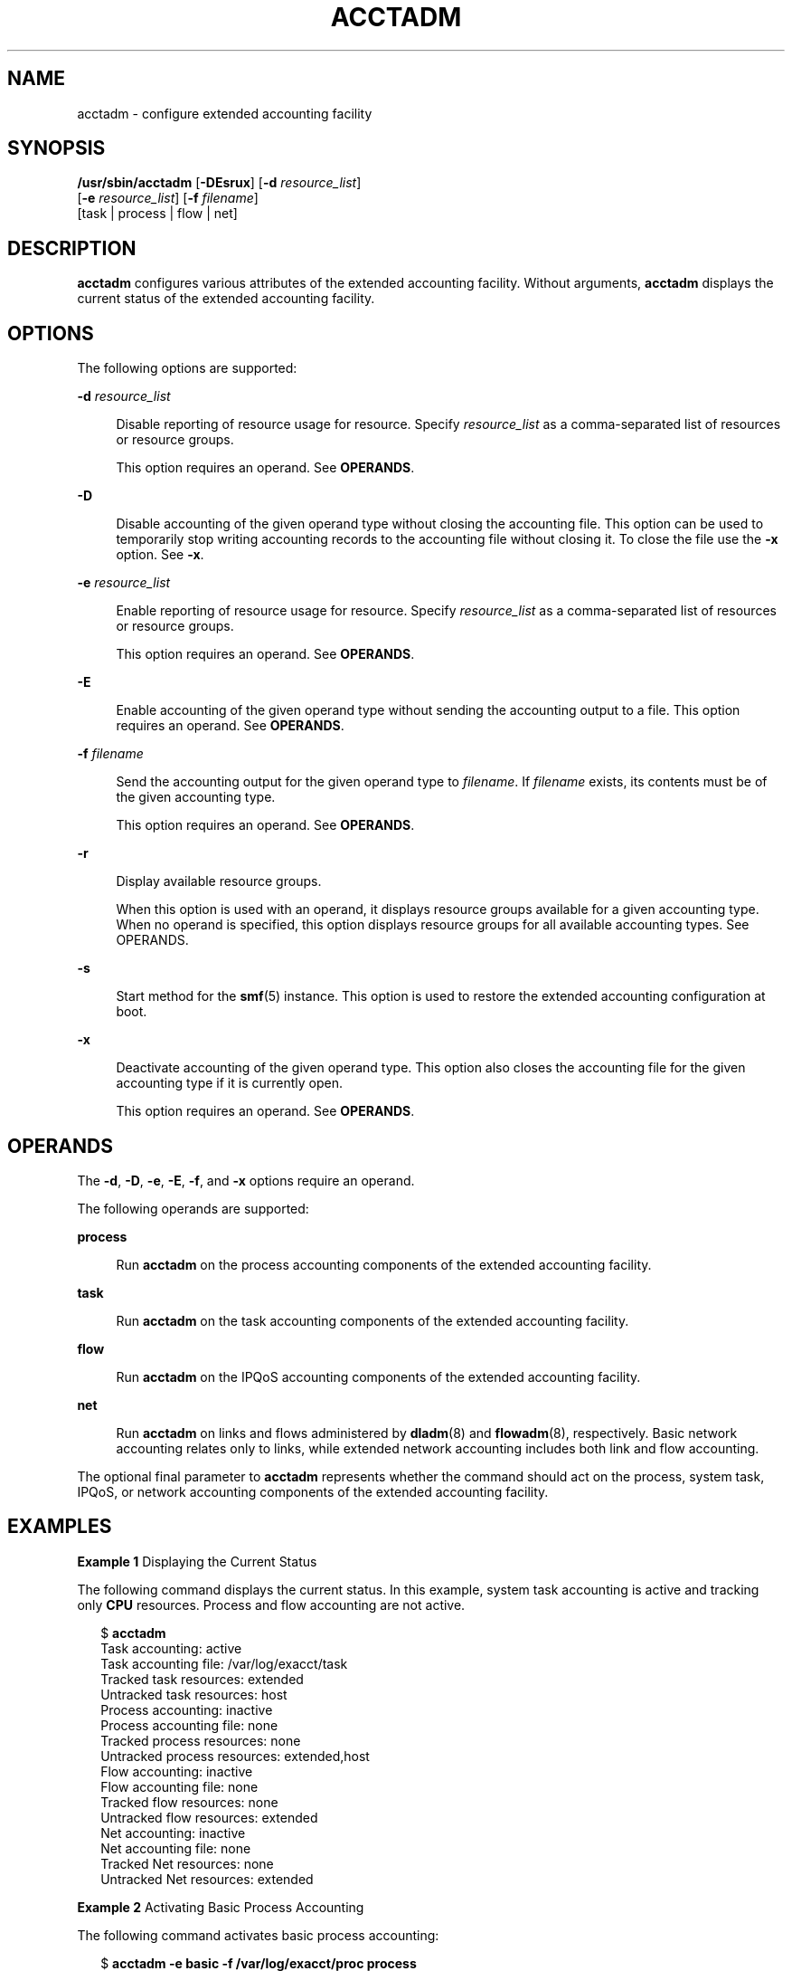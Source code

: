 '\" te
.\" Copyright (c) 2008, Sun Microsystems, Inc. All Rights Reserved.
.\" The contents of this file are subject to the terms of the Common Development and Distribution License (the "License").  You may not use this file except in compliance with the License.
.\" You can obtain a copy of the license at usr/src/OPENSOLARIS.LICENSE or http://www.opensolaris.org/os/licensing.  See the License for the specific language governing permissions and limitations under the License.
.\" When distributing Covered Code, include this CDDL HEADER in each file and include the License file at usr/src/OPENSOLARIS.LICENSE.  If applicable, add the following below this CDDL HEADER, with the fields enclosed by brackets "[]" replaced with your own identifying information: Portions Copyright [yyyy] [name of copyright owner]
.TH ACCTADM 8 "April 9, 2016"
.SH NAME
acctadm \- configure extended accounting facility
.SH SYNOPSIS
.LP
.nf
\fB/usr/sbin/acctadm\fR [\fB-DEsrux\fR] [\fB-d\fR \fIresource_list\fR]
     [\fB-e\fR \fIresource_list\fR] [\fB-f\fR \fIfilename\fR]
     [task | process | flow | net]
.fi

.SH DESCRIPTION
.LP
\fBacctadm\fR configures various attributes of the extended accounting
facility. Without arguments, \fBacctadm\fR displays the current status of the
extended accounting facility.
.SH OPTIONS
.LP
The following options are supported:
.sp
.ne 2
.na
\fB\fB-d\fR \fIresource_list\fR\fR
.ad
.sp .6
.RS 4n
Disable reporting of resource usage for resource. Specify \fIresource_list\fR
as a comma-separated list of resources or resource groups.
.sp
This option requires an operand. See \fBOPERANDS\fR.
.RE

.sp
.ne 2
.na
\fB\fB-D\fR\fR
.ad
.sp .6
.RS 4n
Disable accounting of the given operand type without closing the accounting
file. This option can be used to temporarily stop writing accounting records to
the accounting file without closing it. To close the file use the \fB-x\fR
option. See \fB-x\fR.
.RE

.sp
.ne 2
.na
\fB\fB-e\fR \fIresource_list\fR\fR
.ad
.sp .6
.RS 4n
Enable reporting of resource usage for resource. Specify \fIresource_list\fR as
a comma-separated list of resources or resource groups.
.sp
This option requires an operand. See \fBOPERANDS\fR.
.RE

.sp
.ne 2
.na
\fB\fB-E\fR\fR
.ad
.sp .6
.RS 4n
Enable accounting of the given operand type without sending the accounting
output to a file. This option requires an operand. See \fBOPERANDS\fR.
.RE

.sp
.ne 2
.na
\fB\fB-f\fR \fIfilename\fR\fR
.ad
.sp .6
.RS 4n
Send the accounting output for the given operand type to \fIfilename\fR. If
\fIfilename\fR exists, its contents must be of the given accounting type.
.sp
This option requires an operand. See \fBOPERANDS\fR.
.RE

.sp
.ne 2
.na
\fB\fB-r\fR\fR
.ad
.sp .6
.RS 4n
Display available resource groups.
.sp
When this option is used with an operand, it displays resource groups available
for a given accounting type. When no operand is specified, this option displays
resource groups for all available accounting types. See OPERANDS.
.RE

.sp
.ne 2
.na
\fB\fB-s\fR\fR
.ad
.sp .6
.RS 4n
Start method for the \fBsmf\fR(5) instance. This option is used to restore the
extended accounting configuration at boot.
.RE

.sp
.ne 2
.na
\fB\fB-x\fR\fR
.ad
.sp .6
.RS 4n
Deactivate accounting of the given operand type. This option also closes the
accounting file for the given accounting type if it is currently open.
.sp
This option requires an operand. See \fBOPERANDS\fR.
.RE

.SH OPERANDS
.LP
The \fB-d\fR, \fB-D\fR, \fB-e\fR, \fB-E\fR, \fB-f\fR, and \fB-x\fR options
require an operand.
.sp
.LP
The following operands are supported:
.sp
.ne 2
.na
\fB\fBprocess\fR\fR
.ad
.sp .6
.RS 4n
Run \fBacctadm\fR on the process accounting components of the extended
accounting facility.
.RE

.sp
.ne 2
.na
\fB\fBtask\fR\fR
.ad
.sp .6
.RS 4n
Run \fBacctadm\fR on the task accounting components of the extended accounting
facility.
.RE

.sp
.ne 2
.na
\fB\fBflow\fR\fR
.ad
.sp .6
.RS 4n
Run \fBacctadm\fR on the IPQoS accounting components of the extended accounting
facility.
.RE

.sp
.ne 2
.na
\fB\fBnet\fR\fR
.ad
.sp .6
.RS 4n
Run \fBacctadm\fR on links and flows administered by \fBdladm\fR(8) and
\fBflowadm\fR(8), respectively. Basic network accounting relates only to
links, while extended network accounting includes both link and flow
accounting.
.RE

.sp
.LP
The optional final parameter to \fBacctadm\fR represents whether the command
should act on the process, system task, IPQoS, or network accounting components
of the extended accounting facility.
.SH EXAMPLES
.LP
\fBExample 1 \fRDisplaying the Current Status
.sp
.LP
The following command displays the current status. In this example, system task
accounting is active and tracking only \fBCPU\fR resources. Process and flow
accounting are not active.

.sp
.in +2
.nf
$ \fBacctadm\fR
            Task accounting: active
       Task accounting file: /var/log/exacct/task
     Tracked task resources: extended
   Untracked task resources: host
         Process accounting: inactive
    Process accounting file: none
  Tracked process resources: none
Untracked process resources: extended,host
            Flow accounting: inactive
       Flow accounting file: none
     Tracked flow resources: none
   Untracked flow resources: extended
             Net accounting: inactive
        Net accounting file: none
      Tracked Net resources: none
    Untracked Net resources: extended
.fi
.in -2
.sp

.LP
\fBExample 2 \fRActivating Basic Process Accounting
.sp
.LP
The following command activates basic process accounting:

.sp
.in +2
.nf
$ \fBacctadm -e basic -f /var/log/exacct/proc process\fR
.fi
.in -2
.sp

.LP
\fBExample 3 \fRDisplaying Available Resource Groups
.sp
.LP
The following command displays available resource groups:

.sp
.in +2
.nf
$ \fBacctadm -r\fR
  process:
  extended pid,uid,gid,cpu,time,command,tty,projid, \e
  taskid,ancpid,wait-status,zone,flag,memory,mstate
  basic    pid,uid,gid,cpu,time,command,tty,flag
  task:
  extended taskid,projid,cpu,time,host,mstate,anctaskid,zone
  basic    taskid,projid,cpu,time
  flow:
  extended saddr,daddr,sport,dport,proto,dsfield,nbytes,npkts, \e
  action,ctime,lseen,projid,uid
  basic    saddr,daddr,sport,dport,proto,nbytes,npkts,action
  net:
  extended name,devname,edest,vlan_tpid,vlan_tci,sap,cpuid, \e
  priority,bwlimit,curtime,ibytes,obytes,ipkts,opks,ierrpkts \e
  oerrpkts,saddr,daddr,sport,dport,protocol,dsfield
  basic    name,devname,edest,vlan_tpid,vlan_tci,sap,cpuid, \e
  priority,bwlimit,curtime,ibytes,obytes,ipkts,opks,ierrpkts \e
  oerrpkts
.fi
.in -2
.sp

.sp
.LP
In the output above, the lines beginning with \fBextended\fR are shown with a
backslash character. In actual \fBacctadm\fR output, these lines are displayed
as unbroken, long lines.

.LP
\fBExample 4 \fRDisplaying Resource Groups for Task Accounting
.sp
.LP
The following command displays resource groups for task accounting:

.sp
.in +2
.nf
$ \fBacctadm -r task\fR
  extended taskid,projid,cpu,time,host,mstate,anctaskid,zone
  basic    taskid,projid,cpu,time
.fi
.in -2
.sp

.SH EXIT STATUS
.LP
The following exit values are returned:
.sp
.ne 2
.na
\fB\fB0\fR\fR
.ad
.sp .6
.RS 4n
Successful completion.
.sp
The modifications to the current configuration were valid and made
successfully.
.RE

.sp
.ne 2
.na
\fB\fB1\fR\fR
.ad
.sp .6
.RS 4n
An error occurred.
.sp
A fatal error occurred either in obtaining or modifying the accounting
configuration.
.RE

.sp
.ne 2
.na
\fB\fB2\fR\fR
.ad
.sp .6
.RS 4n
Invalid command line options were specified.
.RE

.sp
.ne 2
.na
\fB\fB95\fR\fR
.ad
.sp .6
.RS 4n
A fatal, non-configuration error occurred during the start of the \fBsmf\fR(5)
service instance.
.RE

.sp
.ne 2
.na
\fB\fB96\fR\fR
.ad
.sp .6
.RS 4n
A fatal configuration error occurred during the start of the \fBsmf\fR(5)
service instance.
.RE

.SH ATTRIBUTES
.LP
See \fBattributes\fR(5) for descriptions of the following attributes:
.sp

.sp
.TS
box;
c | c
l | l .
ATTRIBUTE TYPE	ATTRIBUTE VALUE
_
Interface Stability	Committed
.TE

.SH SEE ALSO
.LP
\fBdladm\fR(8), \fBflowadm\fR(8), \fBacct\fR(2), \fBattributes\fR(5),
\fBsmf\fR(5), \fBipqos\fR(7IPP)
.SH NOTES
.LP
Both extended accounting and regular accounting can be active.
.sp
.LP
Available resources can vary from system to system, and from platform to
platform.
.sp
.LP
Extended accounting configuration is stored in the service management facility
(\fBsmf\fR(5)) repository. The configuration is restored at boot by a transient
service instance, one per accounting type:
.sp
.in +2
.nf
svc:/system/extended-accounting:flow        Flow accounting
svc:/system/extended-accounting:process     Process accounting
svc:/system/extended-accounting:task        Task accounting
svc:/system/extended-accounting:net         Network accounting
.fi
.in -2
.sp

.sp
.LP
The instances are enabled or disabled by \fBacctadm\fR as needed. Configuration
changes are made using \fBacctadm\fR; service properties should not be modified
directly using \fBsvccfg\fR(8).
.sp
.LP
Users can manage extended accounting (start accounting, stop accounting, change
accounting configuration parameters) if they have the appropriate RBAC Rights
profile for the accounting type to be managed:
.RS +4
.TP
.ie t \(bu
.el o
Extended Accounting Flow Management
.RE
.RS +4
.TP
.ie t \(bu
.el o
Extended Accounting Process Management
.RE
.RS +4
.TP
.ie t \(bu
.el o
Extended Accounting Task Management
.RE
.RS +4
.TP
.ie t \(bu
.el o
Extended Accounting Network Management
.RE
.sp
.LP
The preceding profiles are for, respectively, flow accounting, process
accounting, task accounting, and network accounting.
